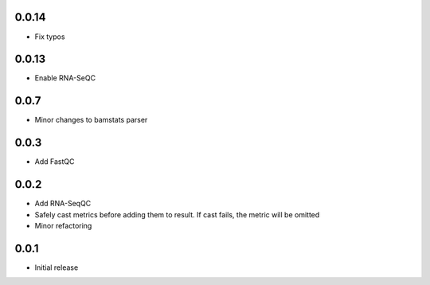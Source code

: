 0.0.14
=====

* Fix typos


0.0.13
=====

* Enable RNA-SeQC

0.0.7
=====

* Minor changes to bamstats parser

0.0.3
=====

* Add FastQC

0.0.2
=====

* Add RNA-SeqQC 
* Safely cast metrics before adding them to result. If cast fails, the metric will be omitted
* Minor refactoring

0.0.1
=====

* Initial release